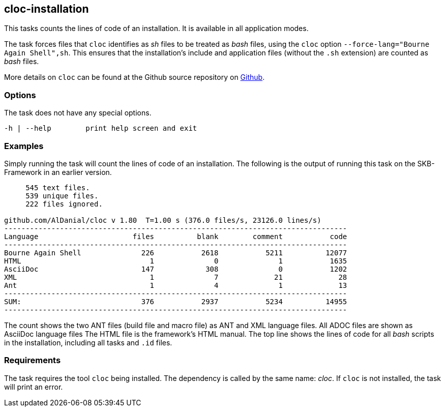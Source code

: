 //
// ============LICENSE_START=======================================================
// Copyright (C) 2018-2019 Sven van der Meer. All rights reserved.
// ================================================================================
// This file is licensed under the Creative Commons Attribution-ShareAlike 4.0 International Public License
// Full license text at https://creativecommons.org/licenses/by-sa/4.0/legalcode
// 
// SPDX-License-Identifier: CC-BY-SA-4.0
// ============LICENSE_END=========================================================
//
// @author Sven van der Meer (vdmeer.sven@mykolab.com)
//

== cloc-installation

This tasks counts the lines of code of an installation.
It is available in all application modes.

The task forces files that `cloc` identifies as _sh_ files to be treated as _bash_ files, using the `cloc` option `--force-lang="Bourne Again Shell",sh`.
This ensures that the installation's include and application files (without the `.sh` extension) are counted as _bash_ files.

More details on `cloc` can be found at the Github source repository on link:https://github.com/AlDanial/cloc[Github].


=== Options

The task does not have any special options.

[source%nowrap,bash,indent=0]
----
   -h | --help        print help screen and exit
----


=== Examples

Simply running the task will count the lines of code of an installation.
The following is the output of running this task on the SKB-Framework in an earlier version.

[source%nowrap,bash,indent=0]
----
     545 text files.
     539 unique files.
     222 files ignored.

github.com/AlDanial/cloc v 1.80  T=1.00 s (376.0 files/s, 23126.0 lines/s)
--------------------------------------------------------------------------------
Language                      files          blank        comment           code
--------------------------------------------------------------------------------
Bourne Again Shell              226           2618           5211          12077
HTML                              1              0              1           1635
AsciiDoc                        147            308              0           1202
XML                               1              7             21             28
Ant                               1              4              1             13
--------------------------------------------------------------------------------
SUM:                            376           2937           5234          14955
--------------------------------------------------------------------------------
----

The count shows the two ANT files (build file and macro file) as ANT and XML language files.
All ADOC files are shown as AsciiDoc language files
The HTML file is the framework's HTML manual.
The top line shows the lines of code for all _bash_ scripts in the installation, including all tasks and `.id` files.



=== Requirements

The task requires the tool `cloc` being installed.
The dependency is called by the same name: _cloc_.
If `cloc` is not installed, the task will print an error.
